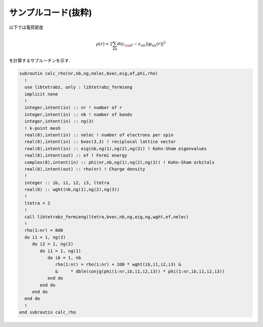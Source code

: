 サンプルコード(抜粋)
====================

以下では電荷密度

.. math::

   \begin{align}
   \rho(r) = 2 \sum_{n k} \theta(\varepsilon_{\rm F} - \varepsilon_{n k})
   |\varphi_{n k}(r)|^2
   \end{align}

を計算するサブルーチンを示す.
   
.. code-block:: fortran

    subroutin calc_rho(nr,nb,ng,nelec,bvec,eig,ef,phi,rho)
      !
      use libtetrabz, only : libtetrabz_fermieng
      implicit none
      !
      integer,intent(in) :: nr ! number of r
      integer,intent(in) :: nb ! number of bands
      integer,intent(in) :: ng(3)
      ! k-point mesh
      real(8),intent(in) :: nelec ! number of electrons per spin
      real(8),intent(in) :: bvec(3,3) ! reciplocal lattice vector
      real(8),intent(in) :: eig(nb,ng(1),ng(2),ng(3)) ! Kohn-Sham eigenvalues
      real(8),intent(out) :: ef ! Fermi energy
      complex(8),intent(in) :: phi(nr,nb,ng(1),ng(2),ng(3)) ! Kohn-Sham orbitals
      real(8),intent(out) :: rho(nr) ! Charge density
      !
      integer :: ib, i1, i2, i3, ltetra
      real(8) :: wght(nb,ng(1),ng(2),ng(3))
      !
      ltetra = 2
      !
      call libtetrabz_fermieng(ltetra,bvec,nb,ng,eig,ng,wght,ef,nelec)
      !
      rho(1:nr) = 0d0
      do i1 = 1, ng(3)
         do i2 = 1, ng(2)
            do i1 = 1, ng(1)
               do ib = 1, nb
                  rho(1:nr) = rho(1:nr) + 2d0 * wght(ib,i1,i2,i3) &
                  &     * dble(conjg(phi(1:nr,ib,i1,i2,i3)) * phi(1:nr,ib,i1,i2,i3))
               end do
            end do
         end do
      end do
      !
    end subroutin calc_rho
        

